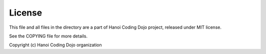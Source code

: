 License
=======

This file and all files in the directory are a part of Hanoi Coding
Dojo project, released under MIT license.

See the COPYING file for more details.

Copyright (c) Hanoi Coding Dojo organization
